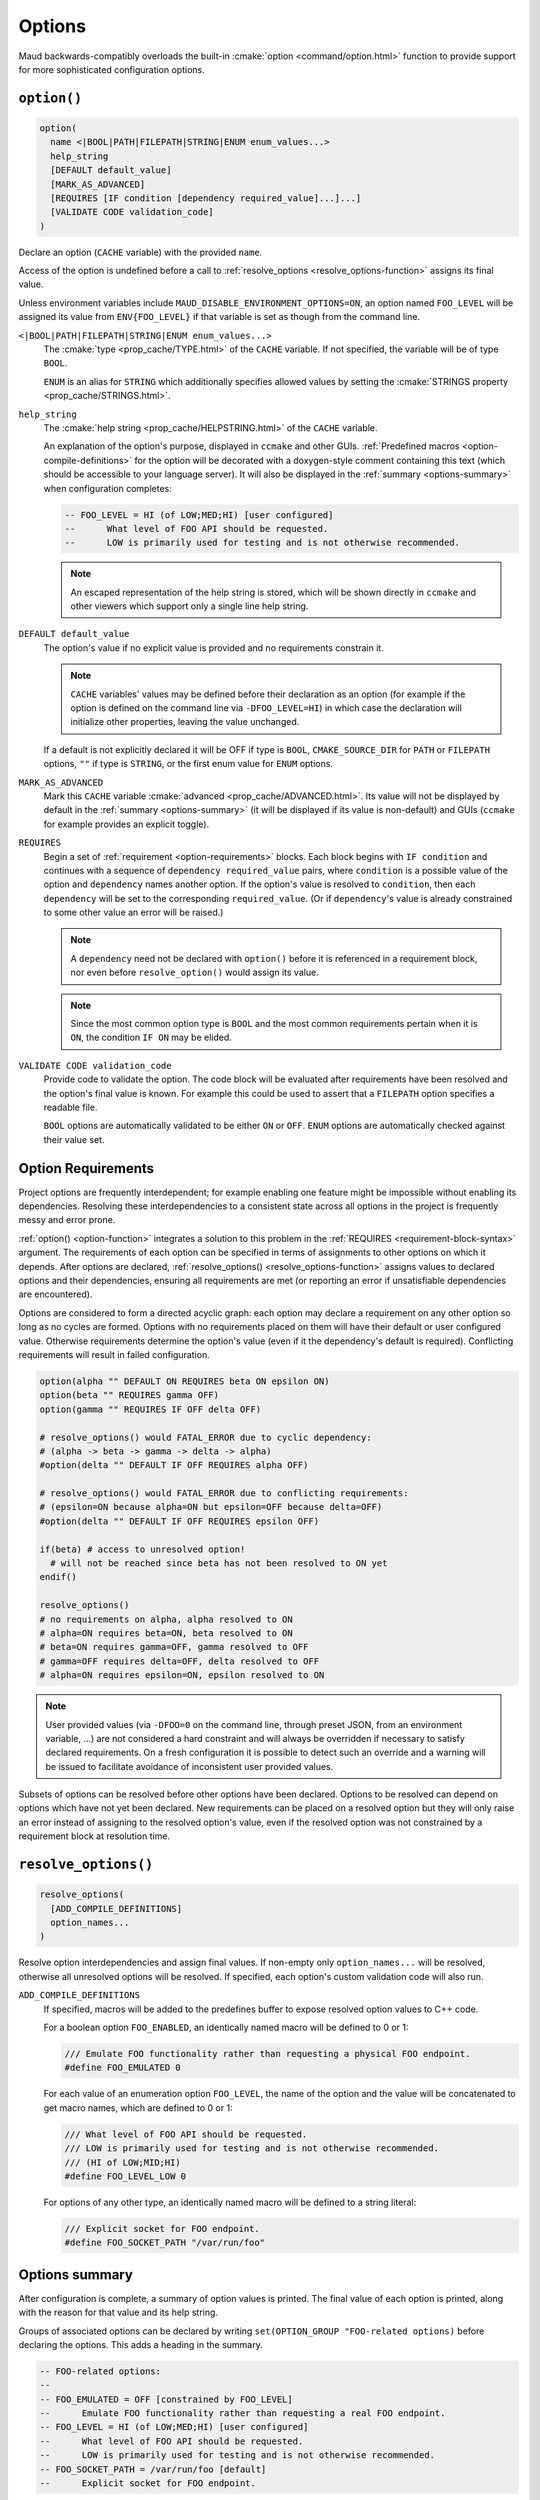 .. _options:

Options
-------

Maud backwards-compatibly overloads the built-in
:cmake:`option <command/option.html>` function to provide
support for more sophisticated configuration options.

.. _option-function:

``option()``
============

.. code-block:: cmake

  option(
    name <|BOOL|PATH|FILEPATH|STRING|ENUM enum_values...>
    help_string
    [DEFAULT default_value]
    [MARK_AS_ADVANCED]
    [REQUIRES [IF condition [dependency required_value]...]...]
    [VALIDATE CODE validation_code]
  )

Declare an option (``CACHE`` variable) with the provided ``name``.

Access of the option is undefined before a call to
:ref:`resolve_options <resolve_options-function>` assigns its final value.

Unless environment variables include ``MAUD_DISABLE_ENVIRONMENT_OPTIONS=ON``,
an option named ``FOO_LEVEL`` will be assigned its value from ``ENV{FOO_LEVEL}``
if that variable is set as though from the command line.

``<|BOOL|PATH|FILEPATH|STRING|ENUM enum_values...>``
    The :cmake:`type <prop_cache/TYPE.html>` of the ``CACHE`` variable.
    If not specified, the variable will be of type ``BOOL``.

    ``ENUM`` is an alias for ``STRING`` which additionally specifies allowed values
    by setting the :cmake:`STRINGS property <prop_cache/STRINGS.html>`.

``help_string``
    The :cmake:`help string <prop_cache/HELPSTRING.html>` of the ``CACHE`` variable.

    An explanation of the option's purpose, displayed in ``ccmake`` and other
    GUIs. :ref:`Predefined macros <option-compile-definitions>` for the option will
    be decorated with a doxygen-style comment containing this text (which should be
    accessible to your language server). It will also be displayed in the
    :ref:`summary <options-summary>` when configuration completes:

    .. code-block:: lua

      -- FOO_LEVEL = HI (of LOW;MED;HI) [user configured]
      --      What level of FOO API should be requested.
      --      LOW is primarily used for testing and is not otherwise recommended.

    .. note::
    
      An escaped representation of the help string is stored, which will be shown
      directly in ``ccmake`` and other viewers which support only a single line
      help string.

``DEFAULT default_value``
    The option's value if no explicit value is provided and no requirements
    constrain it.

    .. note::

      ``CACHE`` variables' values may be defined before their declaration as an
      option (for example if the option is defined on the command line via
      ``-DFOO_LEVEL=HI``) in which case the declaration will initialize other
      properties, leaving the value unchanged.

    If a default is not explicitly declared it will be OFF if type is ``BOOL``,
    ``CMAKE_SOURCE_DIR`` for ``PATH`` or ``FILEPATH`` options, ``""`` if type is
    ``STRING``, or the first enum value for ``ENUM`` options.

``MARK_AS_ADVANCED``
    Mark this ``CACHE`` variable :cmake:`advanced <prop_cache/ADVANCED.html>`.
    Its value will not be displayed by default in the :ref:`summary <options-summary>`
    (it will be displayed if its value is non-default) and GUIs (``ccmake`` for example
    provides an explicit toggle).

.. _requirement-block-syntax:

``REQUIRES``
    Begin a set of :ref:`requirement <option-requirements>` blocks. Each block
    begins with ``IF condition`` and continues with a sequence of
    ``dependency required_value`` pairs, where ``condition`` is a possible
    value of the option and ``dependency`` names another option. If the option's
    value is resolved to ``condition``, then each ``dependency`` will be set to 
    the corresponding ``required_value``. (Or if ``dependency``'s value is already
    constrained to some other value an error will be raised.)

    .. note::

      A ``dependency`` need not be declared with ``option()`` before it is
      referenced in a requirement block, nor even before ``resolve_option()``
      would assign its value.

    .. note::

      Since the most common option type is ``BOOL`` and the most common
      requirements pertain when it is ``ON``, the condition ``IF ON`` may
      be elided.

``VALIDATE CODE validation_code``
    Provide code to validate the option. The code block will be evaluated after
    requirements have been resolved and the option's final value is known. For
    example this could be used to assert that a ``FILEPATH`` option specifies a
    readable file.

    ``BOOL`` options are automatically validated to be either ``ON`` or ``OFF``.
    ``ENUM`` options are automatically checked against their value set.

.. _option-requirements:

Option Requirements
===================

Project options are frequently interdependent; for example enabling one feature
might be impossible without enabling its dependencies. Resolving these
interdependencies to a consistent state across all options in the project is
frequently messy and error prone.

:ref:`option() <option-function>` integrates a solution to this problem in
the :ref:`REQUIRES <requirement-block-syntax>` argument. The requirements of
each option can be specified in terms of assignments to other options on which
it depends. After options are declared,
:ref:`resolve_options() <resolve_options-function>` assigns values to declared
options and their dependencies, ensuring all requirements are met (or reporting
an error if unsatisfiable dependencies are encountered).

Options are considered to form a directed acyclic graph: each option may
declare a requirement on any other option so long as no cycles are formed.
Options with no requirements placed on them will have their default or
user configured value. Otherwise requirements determine the option's value
(even if it the dependency's default is required). Conflicting requirements
will result in failed configuration.

.. code-block:: cmake

  option(alpha "" DEFAULT ON REQUIRES beta ON epsilon ON)
  option(beta "" REQUIRES gamma OFF)
  option(gamma "" REQUIRES IF OFF delta OFF)

  # resolve_options() would FATAL_ERROR due to cyclic dependency:
  # (alpha -> beta -> gamma -> delta -> alpha)
  #option(delta "" DEFAULT IF OFF REQUIRES alpha OFF)

  # resolve_options() would FATAL_ERROR due to conflicting requirements:
  # (epsilon=ON because alpha=ON but epsilon=OFF because delta=OFF)
  #option(delta "" DEFAULT IF OFF REQUIRES epsilon OFF)

  if(beta) # access to unresolved option!
    # will not be reached since beta has not been resolved to ON yet
  endif()

  resolve_options()
  # no requirements on alpha, alpha resolved to ON
  # alpha=ON requires beta=ON, beta resolved to ON 
  # beta=ON requires gamma=OFF, gamma resolved to OFF
  # gamma=OFF requires delta=OFF, delta resolved to OFF
  # alpha=ON requires epsilon=ON, epsilon resolved to ON 

.. note::

  User provided values (via ``-DFOO=0`` on the command line, through preset
  JSON, from an environment variable, ...) are not considered a hard constraint
  and will always be overridden if necessary to satisfy declared requirements.
  On a fresh configuration it is possible to detect such an override and a
  warning will be issued to facilitate avoidance of inconsistent user provided
  values.

Subsets of options can be resolved before other options have been declared.
Options to be resolved can depend on options which have not yet been declared.
New requirements can be placed on a resolved option but they will only raise
an error instead of assigning to the resolved option's value, even if the
resolved option was not constrained by a requirement block at resolution time.

.. TODO add a special target to summarize the options again

.. _resolve_options-function:

``resolve_options()``
=====================

.. code-block:: cmake

  resolve_options(
    [ADD_COMPILE_DEFINITIONS]
    option_names...
  )

Resolve option interdependencies and assign final values. If non-empty only
``option_names...`` will be resolved, otherwise all unresolved options will be
resolved. If specified, each option's custom validation code will also run.

.. _option-compile-definitions:

``ADD_COMPILE_DEFINITIONS``
    If specified, macros will be added to the predefines buffer to expose
    resolved option values to C++ code.

    For a boolean option ``FOO_ENABLED``, an identically named macro will be
    defined to 0 or 1:

    .. code-block:: cpp

      /// Emulate FOO functionality rather than requesting a physical FOO endpoint.
      #define FOO_EMULATED 0

    For each value of an enumeration option ``FOO_LEVEL``, the name of the option and 
    the value will be concatenated to get macro names, which are defined to 0 or 1:

    .. code-block:: cpp

      /// What level of FOO API should be requested.
      /// LOW is primarily used for testing and is not otherwise recommended.
      /// (HI of LOW;MID;HI)
      #define FOO_LEVEL_LOW 0

    For options of any other type, an identically named macro will be defined to
    a string literal:

    .. code-block:: cpp

      /// Explicit socket for FOO endpoint.
      #define FOO_SOCKET_PATH "/var/run/foo"

.. _options-summary:

Options summary
===============

After configuration is complete, a summary of option values is printed.
The final value of each option is printed, along with the reason for that value and
its help string.

Groups of associated options can be declared by writing
``set(OPTION_GROUP "FOO-related options)`` before declaring the options.
This adds a heading in the summary.

.. code-block:: lua

  -- FOO-related options:
  -- 
  -- FOO_EMULATED = OFF [constrained by FOO_LEVEL]
  --      Emulate FOO functionality rather than requesting a real FOO endpoint.
  -- FOO_LEVEL = HI (of LOW;MED;HI) [user configured]
  --      What level of FOO API should be requested.
  --      LOW is primarily used for testing and is not otherwise recommended.
  -- FOO_SOCKET_PATH = /var/run/foo [default]
  --      Explicit socket for FOO endpoint.

As part of the options summary, a cmake configure preset is appended to
``CMakeUserPresets.json`` for easy copy-pasting, reproduction, etc. (These are
initially named with the timestamp of their creation.)

